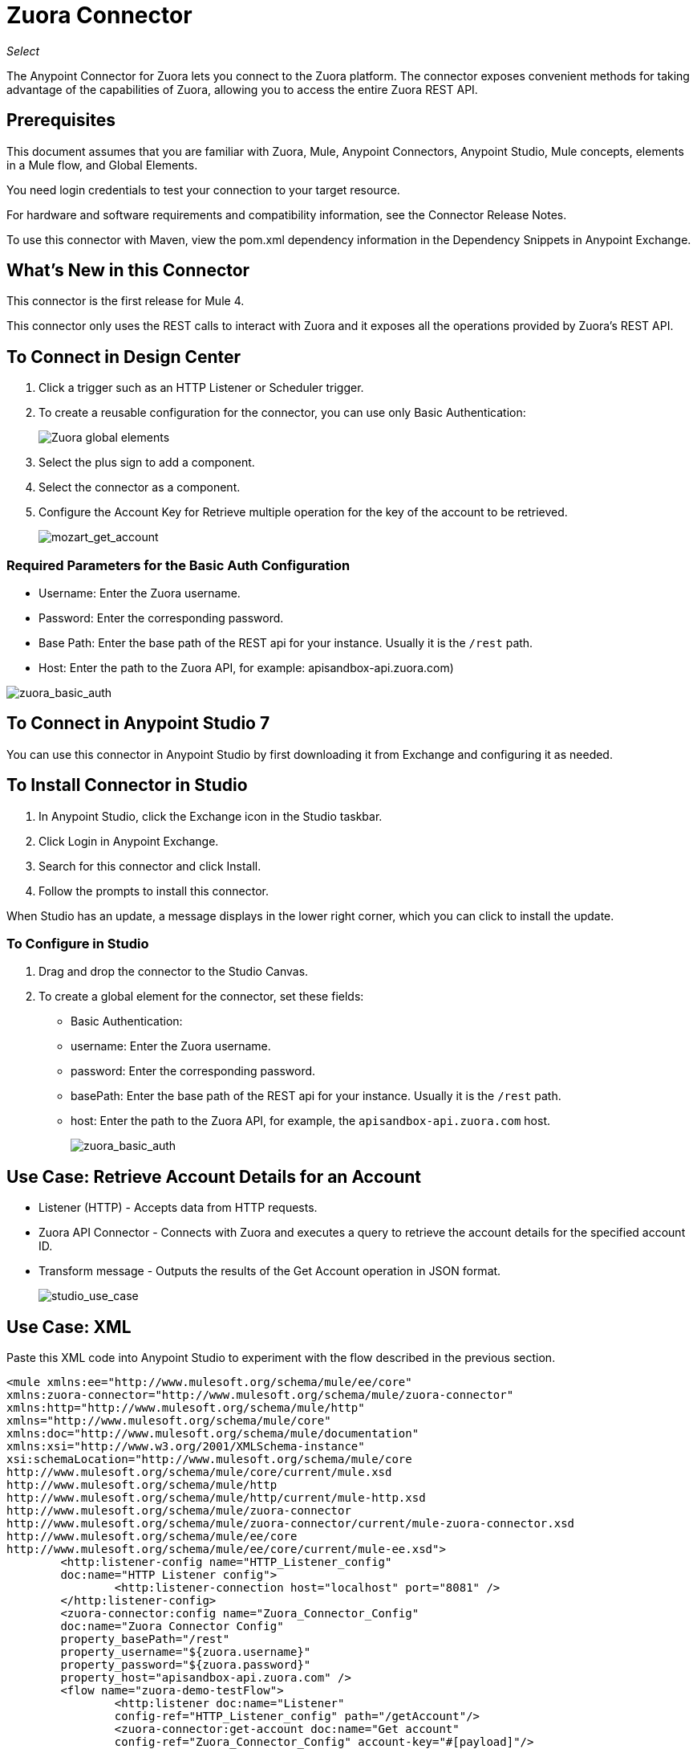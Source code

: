 = Zuora Connector
:imagesdir: ./_images

_Select_

The Anypoint Connector for Zuora lets you connect to the Zuora platform. The connector exposes convenient methods for taking advantage of the capabilities of Zuora, allowing you to access the entire Zuora REST API.

== Prerequisites

This document assumes that you are familiar with Zuora, Mule, Anypoint Connectors, Anypoint Studio, Mule concepts, elements in a Mule flow, and Global Elements.

You need login credentials to test your connection to your target resource.

For hardware and software requirements and compatibility information, see the Connector Release Notes.

To use this connector with Maven, view the pom.xml dependency information in the Dependency Snippets in Anypoint Exchange.

== What's New in this Connector

This connector is the first release for Mule 4.

This connector only uses the REST calls to interact with Zuora and it exposes all the operations provided by Zuora's REST API.

== To Connect in Design Center

. Click a trigger such as an HTTP Listener or Scheduler trigger.
. To create a reusable configuration for the connector, you can use only Basic Authentication:
+
image:zuora-choose-global-type.png[Zuora global elements]
+
. Select the plus sign to add a component.
. Select the connector as a component.
. Configure the Account Key for Retrieve multiple operation for the key of the account to be retrieved.
+
image:mozart_get_account.png[mozart_get_account]

=== Required Parameters for the Basic Auth Configuration

* Username: Enter the Zuora username.
* Password: Enter the corresponding password.
* Base Path: Enter the base path of the REST api for your instance. Usually it is the `/rest` path.
* Host: Enter the path to the Zuora API, for example: apisandbox-api.zuora.com)

image:configs/mozart/zuora_basic_auth.png[zuora_basic_auth]

== To Connect in Anypoint Studio 7

You can use this connector in Anypoint Studio by first downloading it from Exchange and configuring it as needed.

== To Install Connector in Studio

. In Anypoint Studio, click the Exchange icon in the Studio taskbar.
. Click Login in Anypoint Exchange.
. Search for this connector and click Install.
. Follow the prompts to install this connector.

When Studio has an update, a message displays in the lower right corner, which you can click to install the update.

=== To Configure in Studio

. Drag and drop the connector to the Studio Canvas.
. To create a global element for the connector, set these fields:
+
** Basic Authentication:
+
** username: Enter the Zuora username.
** password: Enter the corresponding password.
** basePath: Enter the base path of the REST api for your instance. Usually it is the `/rest` path.
** host: Enter the path to the Zuora API, for example, the `apisandbox-api.zuora.com` host.
+
image:configs/studio/zuora_basic_auth.png[zuora_basic_auth]

== Use Case: Retrieve Account Details for an Account

* Listener (HTTP) - Accepts data from HTTP requests.
* Zuora API Connector - Connects with Zuora and executes a query to retrieve the account details for the specified account ID.
* Transform message - Outputs the results of the Get Account operation in JSON format.
+
image:studio_use_case.png[studio_use_case]

== Use Case: XML

Paste this XML code into Anypoint Studio to experiment with the flow described in the previous section.

[source, xml, linenums]
----
<mule xmlns:ee="http://www.mulesoft.org/schema/mule/ee/core" 
xmlns:zuora-connector="http://www.mulesoft.org/schema/mule/zuora-connector"
xmlns:http="http://www.mulesoft.org/schema/mule/http"
xmlns="http://www.mulesoft.org/schema/mule/core" 
xmlns:doc="http://www.mulesoft.org/schema/mule/documentation"
xmlns:xsi="http://www.w3.org/2001/XMLSchema-instance" 
xsi:schemaLocation="http://www.mulesoft.org/schema/mule/core 
http://www.mulesoft.org/schema/mule/core/current/mule.xsd
http://www.mulesoft.org/schema/mule/http 
http://www.mulesoft.org/schema/mule/http/current/mule-http.xsd
http://www.mulesoft.org/schema/mule/zuora-connector 
http://www.mulesoft.org/schema/mule/zuora-connector/current/mule-zuora-connector.xsd
http://www.mulesoft.org/schema/mule/ee/core 
http://www.mulesoft.org/schema/mule/ee/core/current/mule-ee.xsd">
	<http:listener-config name="HTTP_Listener_config" 
	doc:name="HTTP Listener config">
		<http:listener-connection host="localhost" port="8081" />
	</http:listener-config>
	<zuora-connector:config name="Zuora_Connector_Config" 
	doc:name="Zuora Connector Config" 
	property_basePath="/rest" 
	property_username="${zuora.username}" 
	property_password="${zuora.password}" 
	property_host="apisandbox-api.zuora.com" />
	<flow name="zuora-demo-testFlow">
		<http:listener doc:name="Listener" 
		config-ref="HTTP_Listener_config" path="/getAccount"/>
		<zuora-connector:get-account doc:name="Get account"  
		config-ref="Zuora_Connector_Config" account-key="#[payload]"/>
		<ee:transform doc:name="Transform Message">
			<ee:message >
				<ee:set-payload ><![CDATA[%dw 2.0
output application/json
---
payload]]></ee:set-payload>
			</ee:message>
		</ee:transform>
	</flow>
</mule>
----

== See Also

* Zuora link:https://knowledgecenter.zuora.com/DC_Developers/C_REST_API/A_REST_basics[REST API basics]
* Zuora link:https://knowledgecenter.zuora.com/DC_Developers/C_REST_API/B_REST_API_reference[REST API reference]
* https://forums.mulesoft.com[MuleSoft Forum].
* https://support.mulesoft.com[Contact MuleSoft Support].
